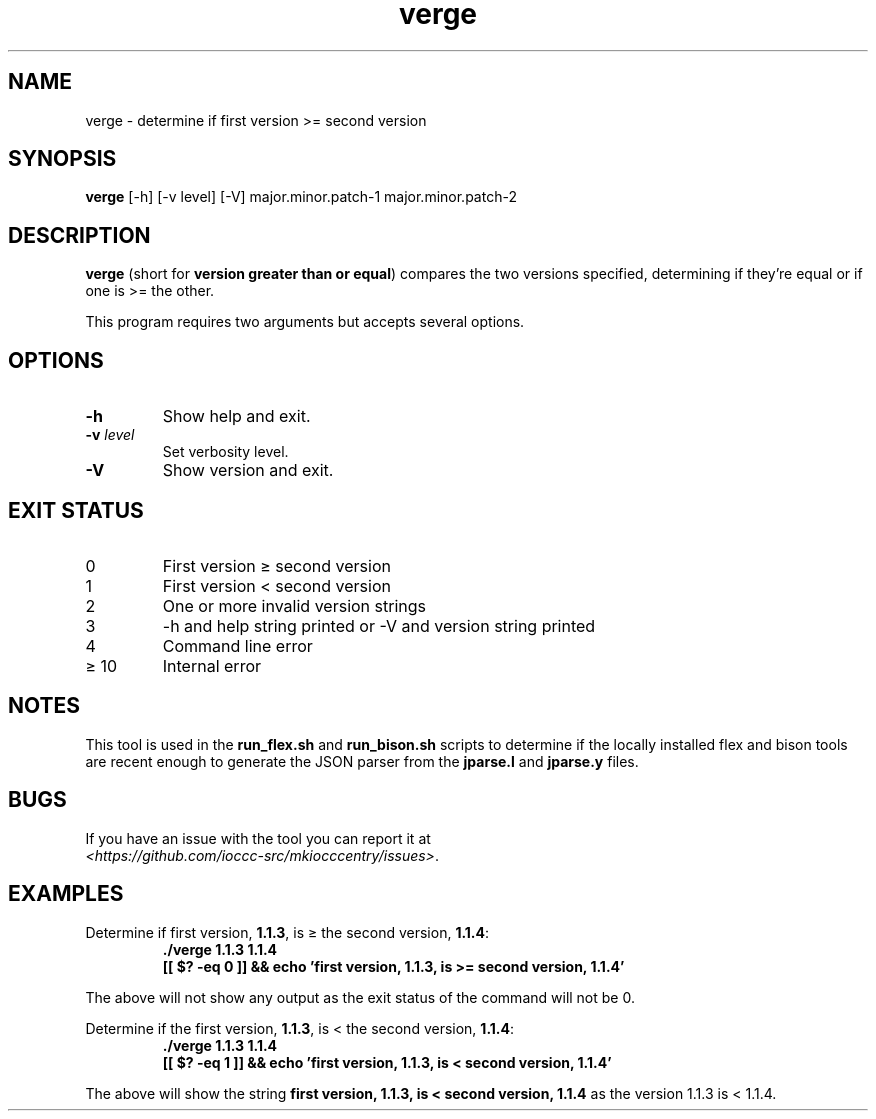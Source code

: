 .\" section 8 man page for verge
.\"
.\" This man page was first written by Cody Boone Ferguson for the IOCCC
.\" in 2022.
.\"
.\" Humour impairment is not virtue nor is it a vice, it's just plain
.\" wrong: almost as wrong as JSON spec mis-features and C++ obfuscation! :-)
.\"
.\" "Share and Enjoy!"
.\"     --  Sirius Cybernetics Corporation Complaints Division, JSON spec department. :-)
.\"
.TH verge 8 "14 November 2022" "verge" "IOCCC tools"
.SH NAME
verge \- determine if first version >= second version
.SH SYNOPSIS
\fBverge\fP [\-h] [\-v level] [\-V] major.minor.patch\-1 major.minor.patch\-2
.SH DESCRIPTION
\fBverge\fP (short for \fBversion greater than or equal\fP) compares the two versions specified, determining if they're equal or if one is >= the other.
.PP
This program requires two arguments but accepts several options.
.SH OPTIONS
.TP
\fB\-h\fP
Show help and exit.
.TP
\fB\-v \fIlevel\fP\fP
Set verbosity level.
.TP
\fB\-V\fP
Show version and exit.
.SH EXIT STATUS
.TP
0
First version \(>= second version
.TQ
1
First version < second version
.TQ
2
One or more invalid version strings
.TQ
3
\-h and help string printed or \-V and version string printed
.TQ
4
Command line error
.TQ
\(>= 10
Internal error
.SH NOTES
This tool is used in the \fBrun_flex.sh\fP and \fBrun_bison.sh\fP scripts to determine if the locally installed flex and bison tools are recent enough to generate the JSON parser from the \fBjparse.l\fP and \fBjparse.y\fP files.
.SH BUGS
.PP
If you have an issue with the tool you can report it at
.br
\fI\<https://github.com/ioccc\-src/mkiocccentry/issues\>\fP.
.SH EXAMPLES
.PP
.nf
Determine if first version, \fB1.1.3\fP, is \(>= the second version, \fB1.1.4\fP:
.RS
\fB
 ./verge 1.1.3 1.1.4
 [[ $? \-eq 0 ]] && echo 'first version, 1.1.3, is >= second version, 1.1.4'\fP
.fi
.RE
.PP
The above will not show any output as the exit status of the command will not be 0.
.PP
.nf
Determine if the first version, \fB1.1.3\fP, is < the second version, \fB1.1.4\fP:
.RS
\fB
 ./verge 1.1.3 1.1.4
 [[ $? \-eq 1 ]] && echo 'first version, 1.1.3, is < second version, 1.1.4'\fP
.fi
.RE
.PP
The above will show the string \fBfirst version, 1.1.3, is < second version, 1.1.4\fP as the version 1.1.3 is < 1.1.4.
